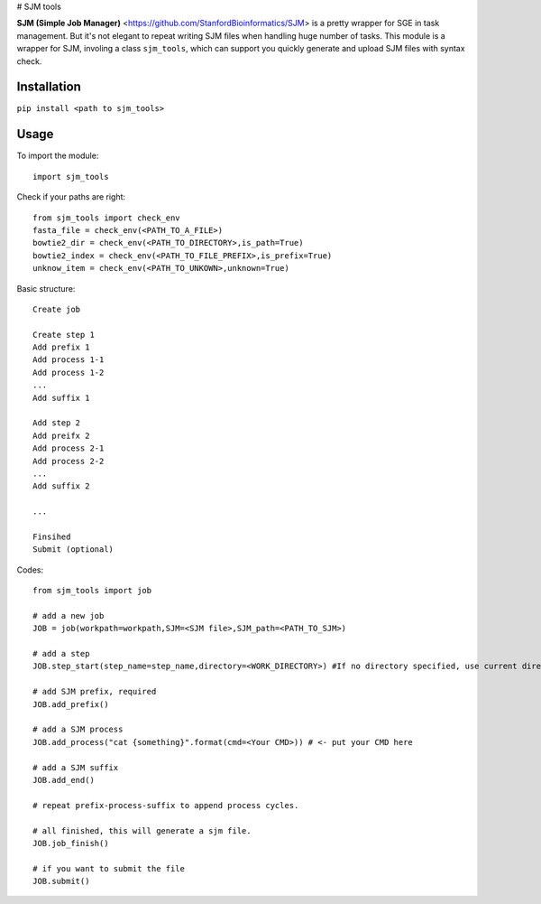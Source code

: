 # SJM tools

**SJM (Simple Job Manager)** <https://github.com/StanfordBioinformatics/SJM> is a pretty wrapper for SGE in task management. But it's not elegant to repeat writing SJM files when handling huge number of tasks.
This module is a wrapper for SJM, involing a class ``sjm_tools``, which can support you quickly generate and upload SJM files with syntax check. 

Installation
==========================================================================================================
``pip install <path to sjm_tools>``


Usage
==========================================================================================================
To import the module:
::
  import sjm_tools
::

Check if your paths are right:
::
  from sjm_tools import check_env 
  fasta_file = check_env(<PATH_TO_A_FILE>)
  bowtie2_dir = check_env(<PATH_TO_DIRECTORY>,is_path=True)
  bowtie2_index = check_env(<PATH_TO_FILE_PREFIX>,is_prefix=True)
  unknow_item = check_env(<PATH_TO_UNKOWN>,unknown=True)
::

Basic structure:
::
  Create job 
  
  Create step 1
  Add prefix 1
  Add process 1-1
  Add process 1-2
  ...
  Add suffix 1
  
  Add step 2
  Add preifx 2
  Add process 2-1
  Add process 2-2
  ...
  Add suffix 2
  
  ...
  
  Finsihed
  Submit (optional)
::


Codes:
::
  from sjm_tools import job

  # add a new job
  JOB = job(workpath=workpath,SJM=<SJM file>,SJM_path=<PATH_TO_SJM>)
  
  # add a step
  JOB.step_start(step_name=step_name,directory=<WORK_DIRECTORY>) #If no directory specified, use current directory
  
  # add SJM prefix, required
  JOB.add_prefix()
 
  # add a SJM process
  JOB.add_process("cat {something}".format(cmd=<Your CMD>)) # <- put your CMD here
 
  # add a SJM suffix
  JOB.add_end()
  
  # repeat prefix-process-suffix to append process cycles.
  
  # all finished, this will generate a sjm file.
  JOB.job_finish()
  
  # if you want to submit the file
  JOB.submit()
::
